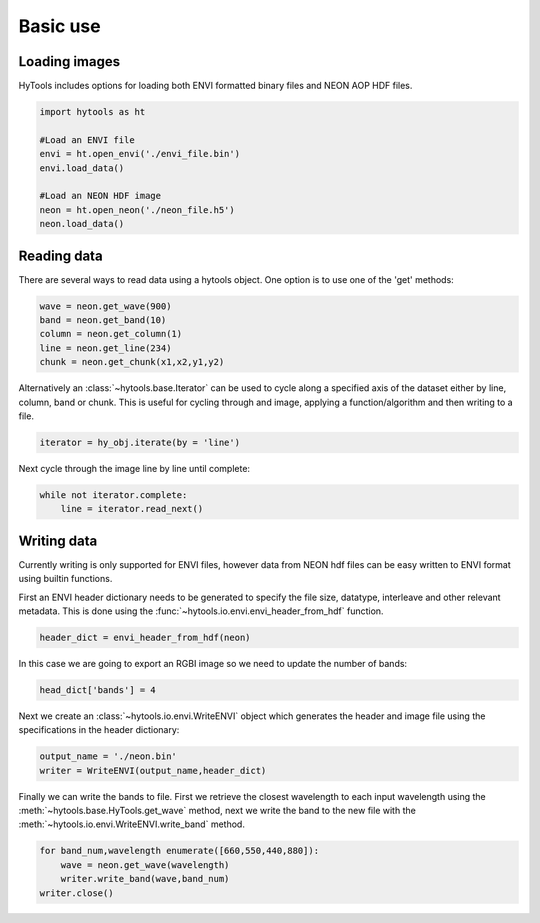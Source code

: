 .. _basics:

===========
 Basic use
===========


Loading images
==============

HyTools includes options for loading both ENVI formatted binary files
and NEON AOP HDF files.

.. code-block:: python

   import hytools as ht

   #Load an ENVI file
   envi = ht.open_envi('./envi_file.bin')
   envi.load_data()
   
   #Load an NEON HDF image
   neon = ht.open_neon('./neon_file.h5')
   neon.load_data()
   

Reading data
============

There are several ways to read data using a hytools object. One option
is to use one of the 'get' methods:

.. code-block:: python

	wave = neon.get_wave(900)		
	band = neon.get_band(10)
	column = neon.get_column(1)
	line = neon.get_line(234)
	chunk = neon.get_chunk(x1,x2,y1,y2)


Alternatively an :class:`~hytools.base.Iterator` can be used to cycle along a
specified axis of the dataset either by line, column, band or
chunk. This is useful for cycling through and image, applying
a function/algorithm and then writing to a file.

.. code-block:: python
		
   iterator = hy_obj.iterate(by = 'line')

Next cycle through the image line by line until complete:

.. code-block:: python
		
   while not iterator.complete:  
       line = iterator.read_next() 


Writing data
============

Currently writing is only supported for ENVI files, however data from
NEON hdf files can be easy written to ENVI format using builtin
functions.

First an ENVI header dictionary needs to be generated to specify the
file size, datatype, interleave and other relevant metadata. This is
done using the :func:`~hytools.io.envi.envi_header_from_hdf` function.

.. code-block:: python

    header_dict = envi_header_from_hdf(neon)

In this case we are going to export an RGBI image so we need to update
the number of bands:

.. code-block:: python

   head_dict['bands'] = 4
    
Next we create an :class:`~hytools.io.envi.WriteENVI` object which
generates the header and image file using the specifications in the
header dictionary:

.. code-block:: python

    output_name = './neon.bin'
    writer = WriteENVI(output_name,header_dict)

Finally we can write the bands to file. First we retrieve the closest
wavelength to each input wavelength using the
:meth:`~hytools.base.HyTools.get_wave` method, next we write the band
to the new file with the :meth:`~hytools.io.envi.WriteENVI.write_band`
method.

.. code-block:: python

   for band_num,wavelength enumerate([660,550,440,880]):
       wave = neon.get_wave(wavelength)
       writer.write_band(wave,band_num)
   writer.close()
		










